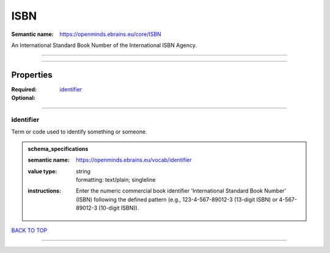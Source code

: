####
ISBN
####

:Semantic name: https://openminds.ebrains.eu/core/ISBN

An International Standard Book Number of the International ISBN Agency.


------------

------------

Properties
##########

:Required: `identifier <identifier_heading_>`_
:Optional:

------------

.. _identifier_heading:

**********
identifier
**********

Term or code used to identify something or someone.

.. admonition:: schema_specifications

   :semantic name: https://openminds.ebrains.eu/vocab/identifier
   :value type: | string
                | formatting: text/plain; singleline
   :instructions: Enter the numeric commercial book identifier 'International Standard Book Number' (ISBN) following the defined pattern (e.g., 123-4-567-89012-3 (13-digit ISBN) or 4-567-89012-3 (10-digit ISBN)).

`BACK TO TOP <ISBN_>`_

------------

